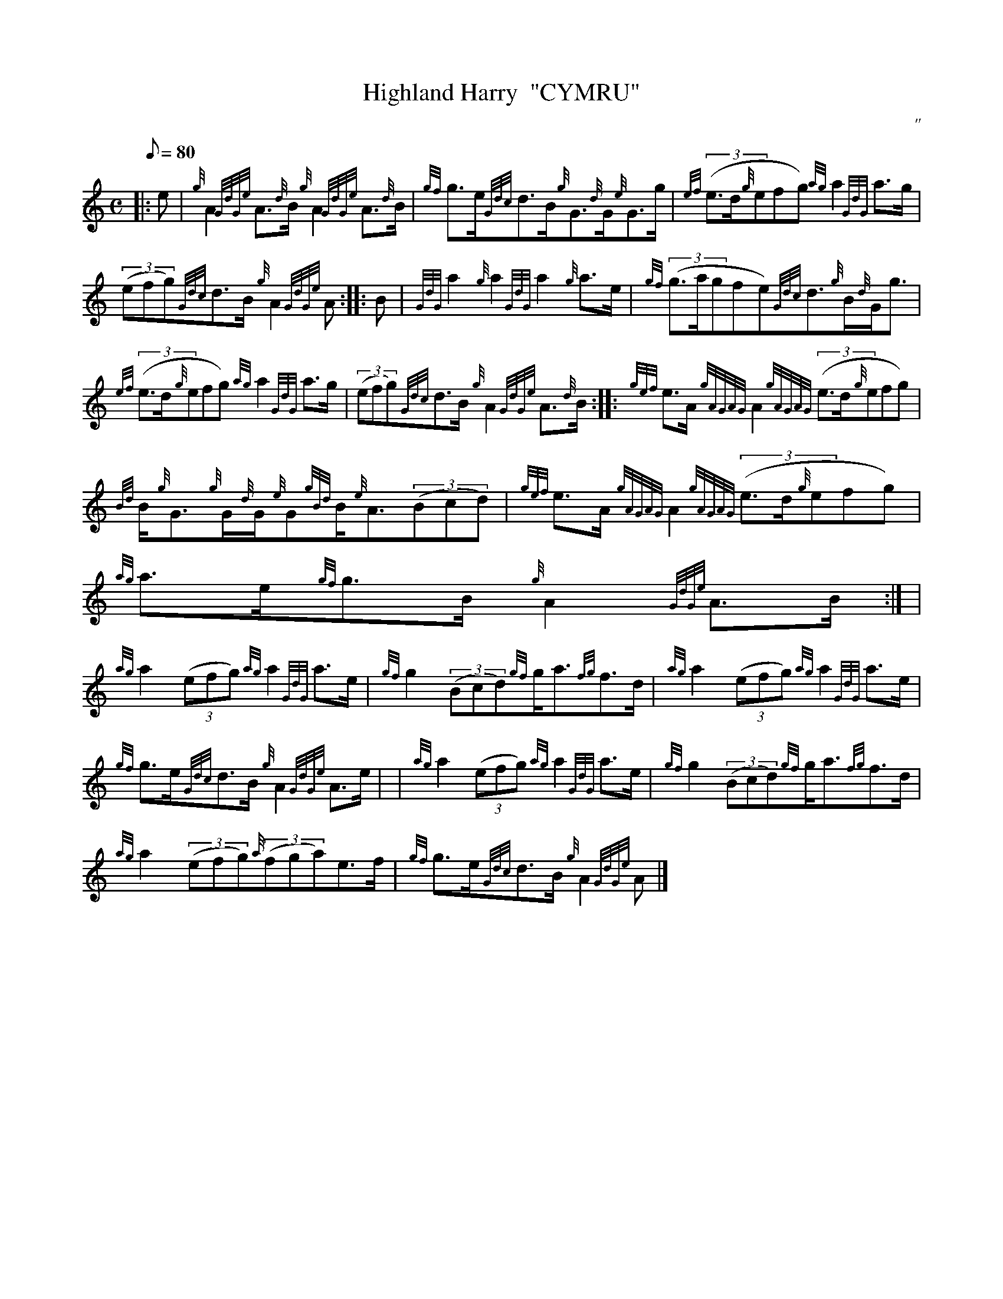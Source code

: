 X:1
T:Highland Harry  "CYMRU"
M:C
L:1/8
Q:80
C:"
S:Strathspey
K:HP
|: e | \
{g}A2{GdGe}A3/2{d}B/2{g}A2{GdGe}A3/2{d}B/2 | \
{gf}g3/2e/2{Gdc}d3/2B/2{g}G3/2{d}G/2{e}G3/2g/2 | \
{ef}((3e3/2d/2{g}efg){ag}a2{GdG}a3/2g/2 |
((3efg){Gdc}d3/2B/2{g}A2{GdGe}A :: \
B | \
{GdG}a2{g}a2{GdG}a2{g}a3/2e/2 | \
{gf}((3g3/2a/2gfe){Gdc}d3/2{g}B/2{d}G/2g3/2 |
{ef}((3e3/2d/2{g}efg){ag}a2{GdG}a3/2g/2 | \
((3efg){Gdc}d3/2B/2{g}A2{GdGe}A3/2{d}B/2 :: \
{gef}e3/2A/2{gAGAG}A2{gAGAG}((3e3/2d/2{g}efg) |
{Bd}B/2{g}G3/2{g}G/2{d}G/2{e}G{gBd}B/2{e}A3/2((3Bcd) | \
{gef}e3/2A/2{gAGAG}A2{gAGAG}((3e3/2d/2{g}efg) | \
{ag}a3/2e/2{gf}g3/2B/2{g}A2{GdGe}A3/2B/2:| [ |
{ag}a2((3efg){ag}a2{GdG}a3/2e/2 | \
{gf}g2((3Bcd){gf}g/2a3/2{fg}f3/2d/2 | \
{ag}a2((3efg){ag}a2{GdG}a3/2e/2 |
{gf}g3/2e/2{Gdc}d3/2B/2{g}A2{GdGe}A3/2e/2 | | \
{ag}a2((3efg){ag}a2{GdG}a3/2e/2 | \
{gf}g2((3Bcd){gf}g/2a3/2{fg}f3/2d/2 |
{ag}a2((3efg){a}((3fga)e3/2f/2 | \
{gf}g3/2e/2{Gdc}d3/2B/2{g}A2{GdGe}A|]
